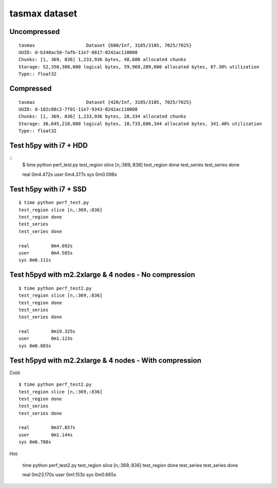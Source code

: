 tasmax dataset
==============

Uncompressed
------------

::

    tasmax                   Dataset {600/Inf, 3105/3105, 7025/7025}
    UUID: d-b340ac50-7afb-11e7-8817-0242ac110008
    Chunks: [1, 369, 836] 1,233,936 bytes, 48,600 allocated chunks
    Storage: 52,350,300,000 logical bytes, 59,969,289,600 allocated bytes, 87.30% utilization
    Type:: float32

Compressed
----------

::

    tasmax                   Dataset {420/Inf, 3105/3105, 7025/7025}
    UUID: d-102c88c2-7f01-11e7-9343-0242ac110008
    Chunks: [1, 369, 836] 1,233,936 bytes, 28,334 allocated chunks
    Storage: 36,645,210,000 logical bytes, 10,733,686,344 allocated bytes, 341.40% utilization
    Type:: float32





Test h5py with i7 + HDD
-----------------------

::
    $ time python perf_test.py
    test_region slice [n,:369,:836]
    test_region done
    test_series
    test_series done

    real	0m4.472s
    user	0m4.377s
    sys	0m0.098s

Test h5py with i7 + SSD
-----------------------

::
  
    $ time python perf_test.py
    test_region slice [n,:369,:836]
    test_region done
    test_series
    test_series done

    real	0m4.692s
    user	0m4.585s
    sys	0m0.111s

Test h5pyd with m2.2xlarge & 4 nodes - No compression
-----------------------------------------------------

::

    $ time python perf_test2.py
    test_region slice [n,:369,:836]
    test_region done
    test_series
    test_series done

    real	0m19.325s
    user	0m1.123s
    sys	0m0.803s

Test h5pyd with m2.2xlarge & 4 nodes - With compression
-----------------------------------------------------

Cold:

::

    $ time python perf_test2.py
    test_region slice [n,:369,:836]
    test_region done
    test_series
    test_series done

    real	0m37.857s
    user	0m1.144s
    sys	0m0.788s

Hot:

    time python perf_test2.py
    test_region slice [n,:369,:836]
    test_region done
    test_series
    test_series done

    real	0m23.170s
    user	0m1.153s
    sys	0m0.665s

